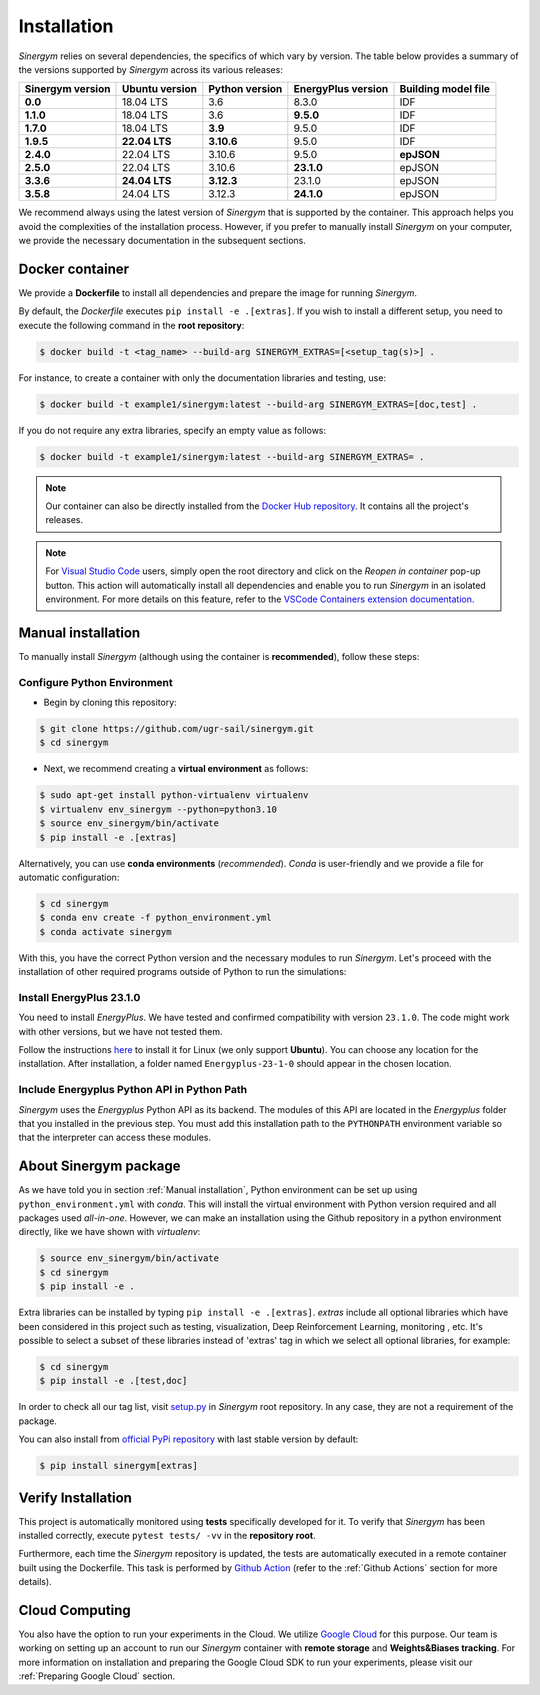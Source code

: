 ############
Installation
############

*Sinergym* relies on several dependencies, the specifics of which vary by version. 
The table below provides a summary of the versions supported by *Sinergym* across its various releases:

+----------------------+--------------------+--------------------+------------------------+---------------------------+
| **Sinergym version** | **Ubuntu version** | **Python version** | **EnergyPlus version** | **Building model file**   |
+----------------------+--------------------+--------------------+------------------------+---------------------------+
| **0.0**              | 18.04 LTS          | 3.6                | 8.3.0                  | IDF                       |
+----------------------+--------------------+--------------------+------------------------+---------------------------+
| **1.1.0**            | 18.04 LTS          | 3.6                | **9.5.0**              | IDF                       |
+----------------------+--------------------+--------------------+------------------------+---------------------------+
| **1.7.0**            | 18.04 LTS          | **3.9**            | 9.5.0                  | IDF                       |
+----------------------+--------------------+--------------------+------------------------+---------------------------+
| **1.9.5**            | **22.04 LTS**      | **3.10.6**         | 9.5.0                  | IDF                       |
+----------------------+--------------------+--------------------+------------------------+---------------------------+
| **2.4.0**            | 22.04 LTS          | 3.10.6             | 9.5.0                  | **epJSON**                |
+----------------------+--------------------+--------------------+------------------------+---------------------------+
| **2.5.0**            | 22.04 LTS          | 3.10.6             | **23.1.0**             | epJSON                    |
+----------------------+--------------------+--------------------+------------------------+---------------------------+
| **3.3.6**            | **24.04 LTS**      | **3.12.3**         | 23.1.0                 | epJSON                    |
+----------------------+--------------------+--------------------+------------------------+---------------------------+
| **3.5.8**            | 24.04 LTS          | 3.12.3             | **24.1.0**             | epJSON                    |
+----------------------+--------------------+--------------------+------------------------+---------------------------+

We recommend always using the latest version of *Sinergym* that is supported by the container. 
This approach helps you avoid the complexities of the installation process. However, 
if you prefer to manually install *Sinergym* on your computer, we provide the necessary 
documentation in the subsequent sections.

****************
Docker container
****************

We provide a **Dockerfile** to install all dependencies and prepare the 
image for running *Sinergym*. 

By default, the *Dockerfile* executes ``pip install -e .[extras]``. If you wish 
to install a different setup, you need to execute the following command in the 
**root repository**:

.. code:: sh

    $ docker build -t <tag_name> --build-arg SINERGYM_EXTRAS=[<setup_tag(s)>] .

For instance, to create a container with only the documentation libraries 
and testing, use:

.. code:: sh

    $ docker build -t example1/sinergym:latest --build-arg SINERGYM_EXTRAS=[doc,test] .

If you do not require any extra libraries, specify an empty value as follows:

.. code:: sh

    $ docker build -t example1/sinergym:latest --build-arg SINERGYM_EXTRAS= .

.. note:: Our container can also be directly installed from the 
          `Docker Hub repository <https://hub.docker.com/repository/docker/sailugr/sinergym>`__. 
          It contains all the project's releases.

.. note:: For `Visual Studio Code <https://code.visualstudio.com/>`__ users, 
          simply open the root directory and click on the *Reopen in container* pop-up button. 
          This action will automatically install all dependencies and enable you to run *Sinergym* 
          in an isolated environment. For more details on this feature, 
          refer to the `VSCode Containers extension documentation <https://code.visualstudio.com/docs/remote/containers>`__.

*******************
Manual installation
*******************

To manually install *Sinergym* (although using the container is **recommended**), 
follow these steps:

Configure Python Environment
~~~~~~~~~~~~~~~~~~~~~~~~~~~~~~~~

* Begin by cloning this repository:

.. code:: sh

    $ git clone https://github.com/ugr-sail/sinergym.git
    $ cd sinergym

* Next, we recommend creating a **virtual environment** as follows:

.. code:: sh

    $ sudo apt-get install python-virtualenv virtualenv
    $ virtualenv env_sinergym --python=python3.10
    $ source env_sinergym/bin/activate
    $ pip install -e .[extras]

Alternatively, you can use **conda environments** (*recommended*). 
*Conda* is user-friendly and we provide a file for automatic configuration:

.. code:: sh
    
        $ cd sinergym
        $ conda env create -f python_environment.yml
        $ conda activate sinergym

With this, you have the correct Python version and the necessary modules to run 
*Sinergym*. Let's proceed with the installation of other required programs 
outside of Python to run the simulations:

Install EnergyPlus 23.1.0
~~~~~~~~~~~~~~~~~~~~~~~~~~~~

You need to install *EnergyPlus*. We have tested and confirmed compatibility 
with version ``23.1.0``. The code might work with other versions, but we 
have not tested them.

Follow the instructions `here <https://energyplus.net/downloads>`__ to install 
it for Linux (we only support **Ubuntu**). You can choose any location for the 
installation. After installation, a folder named ``Energyplus-23-1-0`` should 
appear in the chosen location.

Include Energyplus Python API in Python Path
~~~~~~~~~~~~~~~~~~~~~~~~~~~~~~~~~~~~~~~~~~~~~

*Sinergym* uses the *Energyplus* Python API as its backend. The modules of this 
API are located in the *Energyplus* folder that you installed in the previous 
step. You must add this installation path to the ``PYTHONPATH`` environment 
variable so that the interpreter can access these modules.

***********************
About Sinergym package
***********************

As we have told you in section :ref:`Manual installation`, Python environment 
can be set up using ``python_environment.yml`` with *conda*. This will install 
the virtual environment with Python version required and all packages used 
*all-in-one*.
However, we can make an installation using the Github repository in a python 
environment directly, like we have shown with *virtualenv*:

.. code:: sh

    $ source env_sinergym/bin/activate
    $ cd sinergym
    $ pip install -e .

Extra libraries can be installed by typing ``pip install -e .[extras]``.
*extras* include all optional libraries which have been considered in this project such as 
testing, visualization, Deep Reinforcement Learning, monitoring , etc.
It's possible to select a subset of these libraries instead of 'extras' tag in which 
we select all optional libraries, for example:

.. code:: sh

    $ cd sinergym
    $ pip install -e .[test,doc]

In order to check all our tag list, visit `setup.py <https://github.com/ugr-sail/sinergym/blob/main/setup.py>`__ 
in *Sinergym* root repository. In any case, they are not a requirement of the package.

You can also install from `official PyPi repository <https://pypi.org/project/sinergym/>`__ 
with last stable version by default:

.. code:: sh

    $ pip install sinergym[extras]

*******************
Verify Installation
*******************

This project is automatically monitored using **tests** specifically developed for it. 
To verify that *Sinergym* has been installed correctly, execute ``pytest tests/ -vv`` 
in the **repository root**.

Furthermore, each time the *Sinergym* repository is updated, the tests are automatically executed in a remote container 
built using the Dockerfile. This task is performed by `Github Action <https://docs.github.com/es/actions/>`__ 
(refer to the :ref:`Github Actions` section for more details).

****************
Cloud Computing
****************

You also have the option to run your experiments in the Cloud. We utilize `Google Cloud <https://cloud.google.com/>`__ 
for this purpose. Our team is working on setting up an account to run our *Sinergym* container 
with **remote storage** and **Weights&Biases tracking**.
For more information on installation and preparing the Google Cloud SDK to run your experiments, 
please visit our :ref:`Preparing Google Cloud` section.